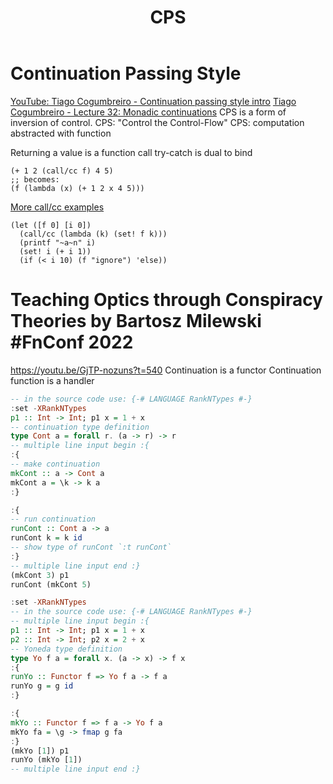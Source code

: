 :PROPERTIES:
:ID:       8defdc14-43a5-4ea2-9198-c29b46de2527
:END:
#+title: CPS

* Continuation Passing Style
  [[https://youtu.be/c-7AW4yFXNs][YouTube: Tiago Cogumbreiro - Continuation passing style intro]]
  [[https://cogumbreiro.github.io/teaching/cs450/s21/lecture32.html][Tiago Cogumbreiro - Lecture 32: Monadic continuations]]
  CPS is a form of inversion of control.
  CPS: "Control the Control-Flow"
  CPS: computation abstracted with function

  Returning a value is a function call
  try-catch is dual to bind
  #+BEGIN_SRC racket
  (+ 1 2 (call/cc f) 4 5)
  ;; becomes:
  (f (lambda (x) (+ 1 2 x 4 5)))
  #+END_SRC

  [[https://github.com/lix4/CSSE304-Programming-Language-Concept-Code/blob/master/more-callcc-examples.ss][More call/cc examples]]

  #+BEGIN_SRC racket
  (let ([f 0] [i 0])
    (call/cc (lambda (k) (set! f k)))
    (printf "~a~n" i)
    (set! i (+ i 1))
    (if (< i 10) (f "ignore") 'else))
  #+END_SRC

* Teaching Optics through Conspiracy Theories by Bartosz Milewski #FnConf 2022
https://youtu.be/GjTP-nozuns?t=540
Continuation is a functor
Continuation function is a handler

  #+BEGIN_SRC haskell :results output
  -- in the source code use: {-# LANGUAGE RankNTypes #-}
  :set -XRankNTypes
  p1 :: Int -> Int; p1 x = 1 + x
  -- continuation type definition
  type Cont a = forall r. (a -> r) -> r
  -- multiple line input begin :{
  :{
  -- make continuation
  mkCont :: a -> Cont a
  mkCont a = \k -> k a
  :}

  :{
  -- run continuation
  runCont :: Cont a -> a
  runCont k = k id
  -- show type of runCont `:t runCont`
  :}
  -- multiple line input end :}
  (mkCont 3) p1
  runCont (mkCont 5)
  #+END_SRC

  #+BEGIN_SRC haskell :results output
  :set -XRankNTypes
  -- in the source code use: {-# LANGUAGE RankNTypes #-}
  -- multiple line input begin :{
  p1 :: Int -> Int; p1 x = 1 + x
  p2 :: Int -> Int; p2 x = 2 + x
  -- Yoneda type definition
  type Yo f a = forall x. (a -> x) -> f x
  :{
  runYo :: Functor f => Yo f a -> f a
  runYo g = g id
  :}

  :{
  mkYo :: Functor f => f a -> Yo f a
  mkYo fa = \g -> fmap g fa
  :}
  (mkYo [1]) p1
  runYo (mkYo [1])
  -- multiple line input end :}
  #+END_SRC

  #+RESULTS:
